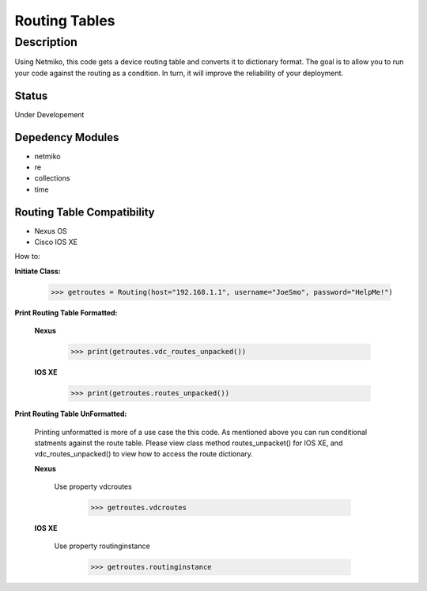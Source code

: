 Routing Tables
==============
Description
--------------

Using Netmiko, this code gets a device routing table and converts it to dictionary format. The goal is to allow you to run your code against the
routing as a condition. In turn, it will improve the reliability of your deployment. 

Status
______

Under Developement

Depedency Modules
__________

+ netmiko
+ re
+ collections
+ time

Routing Table Compatibility
___________

+ Nexus OS
+ Cisco IOS XE


How to:

**Initiate Class:**

                      >>> getroutes = Routing(host="192.168.1.1", username="JoeSmo", password="HelpMe!")
          
**Print Routing Table Formatted:**
   
  **Nexus**
     
          >>> print(getroutes.vdc_routes_unpacked())
          
  **IOS XE**
  
          >>> print(getroutes.routes_unpacked())
          
**Print Routing Table UnFormatted:**
  
  Printing unformatted is more of a use case the this code. As mentioned above you can run conditional statments against the route table.
  Please view class method routes_unpacket() for IOS XE, and vdc_routes_unpacked() to view how to access the route dictionary.
  
  **Nexus**
    
    Use property vdcroutes
    
         >>> getroutes.vdcroutes
   
  **IOS XE**
    
    Use property routinginstance
    
         >>> getroutes.routinginstance
    
    
